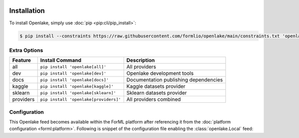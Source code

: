  .. Licensed to the Apache Software Foundation (ASF) under one
    or more contributor license agreements.  See the NOTICE file
    distributed with this work for additional information
    regarding copyright ownership.  The ASF licenses this file
    to you under the Apache License, Version 2.0 (the
    "License"); you may not use this file except in compliance
    with the License.  You may obtain a copy of the License at
 ..   http://www.apache.org/licenses/LICENSE-2.0
 .. Unless required by applicable law or agreed to in writing,
    software distributed under the License is distributed on an
    "AS IS" BASIS, WITHOUT WARRANTIES OR CONDITIONS OF ANY
    KIND, either express or implied.  See the License for the
    specific language governing permissions and limitations
    under the License.

.. _install:

Installation
============

To install Openlake, simply use :doc:`pip <pip:cli/pip_install>`:

.. code-block:: console

    $ pip install --constraints https://raw.githubusercontent.com/formlio/openlake/main/constraints.txt 'openlake[all]'


.. _install-extras:

Extra Options
-------------

+-----------+---------------------------------------+----------------------------------------------+
| Feature   | Install Command                       | Description                                  |
+===========+=======================================+==============================================+
| all       | ``pip install 'openlake[all]'``       | All providers                                |
+-----------+---------------------------------------+----------------------------------------------+
| dev       | ``pip install 'openlake[dev]'``       | Openlake development tools                   |
+-----------+---------------------------------------+----------------------------------------------+
| docs      | ``pip install 'openlake[docs]'``      | Documentation publishing dependencies        |
+-----------+---------------------------------------+----------------------------------------------+
| kaggle    | ``pip install 'openlake[kaggle]'``    | Kaggle datasets provider                     |
+-----------+---------------------------------------+----------------------------------------------+
| sklearn   | ``pip install 'openlake[sklearn]'``   | Sklearn datasets provider                    |
+-----------+---------------------------------------+----------------------------------------------+
| providers | ``pip install 'openlake[providers]'`` | All providers combined                       |
+-----------+---------------------------------------+----------------------------------------------+

Configuration
-------------

This Openlake feed becomes available within the ForML platform after referencing it from
the :doc:`platform configuration <forml:platform>`. Following is snippet of the configuration file
enabling the :class:`openlake.Local` feed:

.. code-block:: toml
   :caption: config.toml

    [FEED.openlake]
    provider = "openlake:Local"
